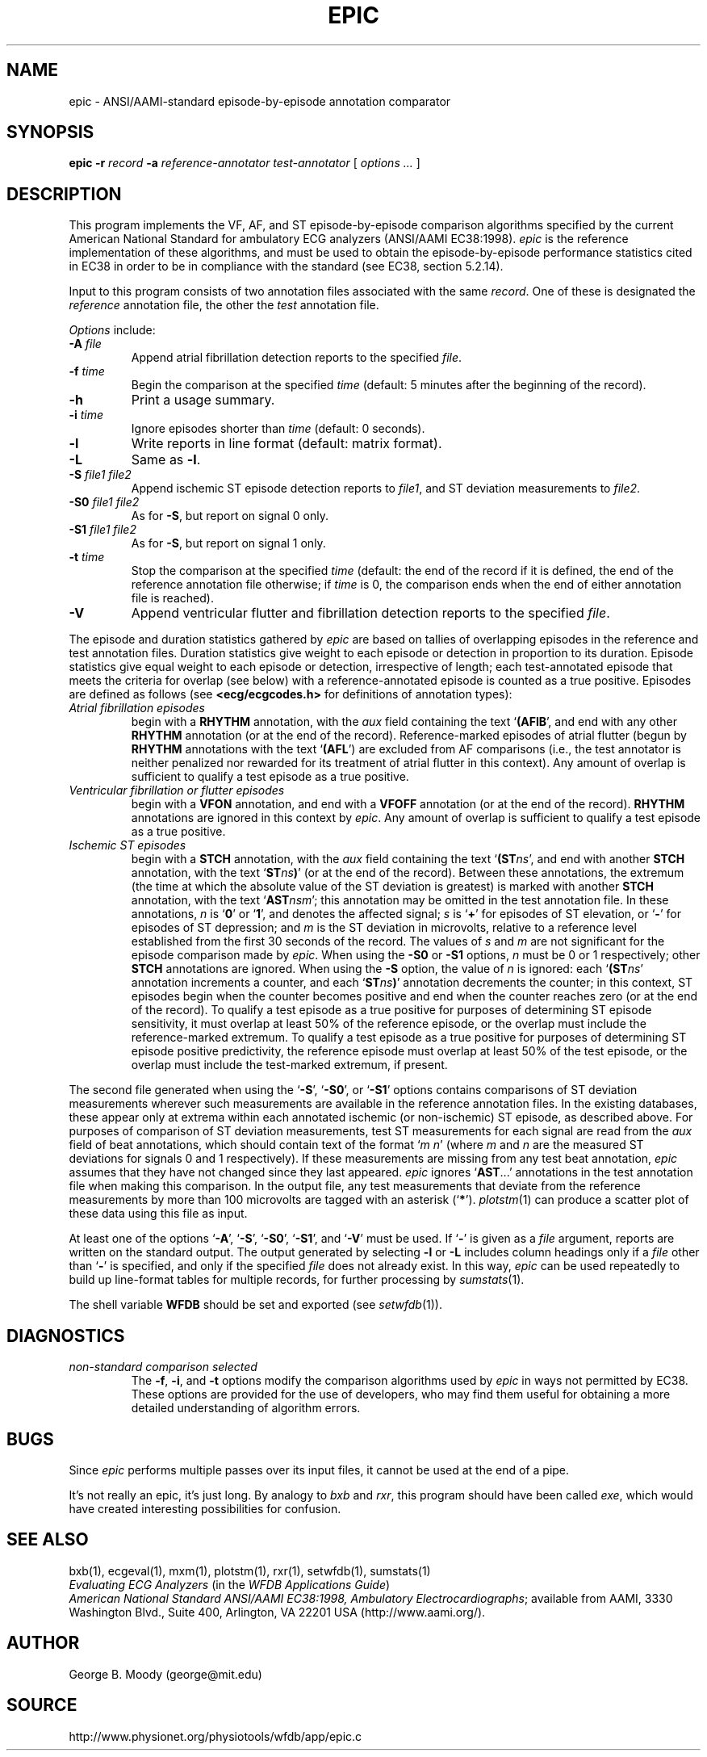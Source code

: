 .TH EPIC 1 "11 January 2000" "WFDB software 10.0" "WFDB applications"
.SH NAME
epic \- ANSI/AAMI-standard episode-by-episode annotation comparator
.SH SYNOPSIS
\fBepic -r \fIrecord\fB -a \fIreference-annotator test-annotator\fR [ \fIoptions ... \fR ]
.SH DESCRIPTION
.PP
This program implements the VF, AF, and ST episode-by-episode
comparison algorithms specified by the current American National
Standard for ambulatory ECG analyzers (ANSI/AAMI EC38:1998).  \fIepic\fR
is the reference implementation of these algorithms, and must be used
to obtain the episode-by-episode performance statistics cited in EC38
in order to be in compliance with the standard (see EC38, section 5.2.14).
.PP
Input to this program consists of two annotation files associated with the same
\fIrecord\fR.  One of these is designated the \fIreference\fR annotation file,
the other the \fItest\fR annotation file.
.PP
\fIOptions\fR include:
.TP
\fB-A \fIfile\fR
Append atrial fibrillation detection reports to the specified \fIfile\fR.
.TP
\fB-f \fItime\fR
Begin the comparison at the specified \fItime\fR (default: 5 minutes after the
beginning of the record).
.TP
\fB-h\fR
Print a usage summary.
.TP
\fB-i \fItime\fR
Ignore episodes shorter than \fItime\fR (default: 0 seconds).
.TP
\fB-l\fR
Write reports in line format (default: matrix format).
.TP
\fB-L\fR
Same as \fB-l\fR.
.TP
\fB-S \fIfile1 file2\fR
Append ischemic ST episode detection reports to \fIfile1\fR, and ST deviation
measurements to \fIfile2\fR.
.TP
\fB-S0 \fIfile1 file2\fR
As for \fB-S\fR, but report on signal 0 only.
.TP
\fB-S1 \fIfile1 file2\fR
As for \fB-S\fR, but report on signal 1 only.
.TP
\fB-t \fItime\fR
Stop the comparison at the specified \fItime\fR (default: the end of the record
if it is defined, the end of the reference annotation file otherwise;  if
\fItime\fR is 0, the comparison ends when the end of either annotation file is
reached).
.TP
\fB-V\fR
Append ventricular flutter and fibrillation detection reports to the specified
\fIfile\fR.
.PP
The episode and duration statistics gathered by \fIepic\fR are based on tallies
of overlapping episodes in the reference and test annotation files.
Duration statistics give weight to each episode or detection in
proportion to its duration.
Episode statistics give equal weight to each episode or detection,
irrespective of length;  each test-annotated episode that meets the criteria
for overlap (see below) with a reference-annotated episode is counted as
a true positive.  Episodes are defined as follows (see
\fB<ecg/ecgcodes.h>\fR for definitions of annotation types):
.TP
\fIAtrial fibrillation episodes\fR
begin with a \fBRHYTHM\fR annotation, with the \fIaux\fR field containing
the text `\fB(AFIB\fR', and end with any other \fBRHYTHM\fR annotation
(or at the end of the record).  Reference-marked episodes of atrial flutter
(begun by \fBRHYTHM\fR annotations with the text `\fB(AFL\fR') are excluded
from AF comparisons (i.e., the test annotator is neither penalized nor rewarded
for its treatment of atrial flutter in this context).  Any amount of overlap
is sufficient to qualify a test episode as a true positive.
.TP
\fIVentricular fibrillation or flutter episodes\fR
begin with a \fBVFON\fR annotation, and end with a \fBVFOFF\fR annotation
(or at the end of the record).  \fBRHYTHM\fR annotations are ignored in this
context by \fIepic\fR.  Any amount of overlap is sufficient to qualify a test
episode as a true positive.
.TP
\fIIschemic ST episodes\fR
begin with a \fBSTCH\fR annotation, with the \fIaux\fR field containing the
text `\fB(ST\fIns\fR', and end with another \fBSTCH\fR annotation, with the
text `\fBST\fIns\fB)\fR' (or at the end of the record).  Between these
annotations, the extremum (the time at which the absolute value of the ST
deviation is greatest) is marked with another \fBSTCH\fR annotation, with
the text `\fBAST\fInsm\fR';  this annotation may be omitted in the test
annotation file.  In these annotations, \fIn\fR is `\fB0\fR' or
`\fB1\fR', and denotes the affected signal; \fIs\fR is `\fB+\fR' for episodes
of ST elevation, or `\fB-\fR' for episodes of ST depression; and \fIm\fR is
the ST deviation in microvolts, relative to a reference level established from
the first 30 seconds of the record.  The values of \fIs\fR and \fIm\fR are not
significant for the episode comparison made by \fIepic\fR.  When using the
\fB-S0\fR or \fB-S1\fR options, \fIn\fR must be 0 or 1 respectively;  other
\fBSTCH\fR annotations are ignored.  When using the \fB-S\fR option, the value
of \fIn\fR is ignored:  each `\fB(ST\fIns\fR' annotation increments a counter,
and each `\fBST\fIns\fB)\fR' annotation decrements the counter;  in this
context, ST episodes begin when the counter becomes positive and end when the
counter reaches zero (or at the end of the record).  To qualify a test episode
as a true positive for purposes of determining ST episode sensitivity, it must
overlap at least 50% of the reference episode, or the overlap must include the
reference-marked extremum.  To qualify a test episode as a true positive for
purposes of determining ST episode positive predictivity, the reference episode
must overlap at least 50% of the test episode, or the overlap must include the
test-marked extremum, if present.
.PP
The second file generated when using the `\fB-S\fR', `\fB-S0\fR', or
`\fB-S1\fR' options contains comparisons of ST deviation measurements wherever
such measurements are available in the reference annotation files.  In the
existing databases, these appear only at extrema within each annotated
ischemic (or non-ischemic) ST episode, as described above.
For purposes of comparison of ST deviation measurements, test ST measurements
for each signal are read from the \fIaux\fR field of beat annotations, which
should contain text of the format `\fIm n\fR' (where \fIm\fR and \fIn\fR
are the measured ST deviations for signals 0 and 1 respectively).  If these
measurements are missing from any test beat annotation, \fIepic\fR assumes that
they have not changed since they last appeared.  \fIepic\fR ignores
`\fBAST\fR...' annotations in the test annotation file when making this
comparison.  In the output file, any test measurements that deviate from the
reference measurements by more than 100 microvolts are tagged with an asterisk
(`\fB*\fR').  \fIplotstm\fR(1) can produce a scatter plot of these data using
this file as input.
.PP
At least one of the options `\fB-A\fR', `\fB-S\fR', `\fB-S0\fR', `\fB-S1\fR',
and `\fB-V\fR' must be used.  If `\fB-\fR' is given as a \fIfile\fR argument,
reports are written on the standard output.  The output generated by selecting
\fB-l\fR or \fB-L\fR includes column headings only if a \fIfile\fR other than
`\fB-\fR' is specified, and only if the specified \fIfile\fR does not already
exist.  In this way, \fIepic\fR can be used repeatedly to build up line-format
tables for multiple records, for further processing by \fIsumstats\fR(1).
.PP
The shell variable \fBWFDB\fR should be set and exported (see \fIsetwfdb\fR(1)).
.SH DIAGNOSTICS
.TP
\fInon-standard comparison selected\fR
The \fB-f\fR, \fB-i\fR, and \fB-t\fR options modify the comparison algorithms
used by \fIepic\fR in ways not permitted by EC38.  These options are provided
for the use of developers, who may find them useful for obtaining a more
detailed understanding of algorithm errors.
.SH BUGS
.PP
Since \fIepic\fR performs multiple passes over its input files, it cannot be
used at the end of a pipe.
.PP
It's not really an epic, it's just long.  By analogy to \fIbxb\fR and
\fIrxr\fR, this program should have been called \fIexe\fR, which would have
created interesting possibilities for confusion.
.SH SEE ALSO
bxb(1), ecgeval(1), mxm(1), plotstm(1), rxr(1), setwfdb(1), sumstats(1)
.br
\fIEvaluating ECG Analyzers\fR (in the \fIWFDB Applications Guide\fR)
.br
\fIAmerican National Standard ANSI/AAMI EC38:1998, Ambulatory
Electrocardiographs\fR;  available from AAMI, 3330 Washington Blvd.,
Suite 400, Arlington, VA 22201 USA (http://www.aami.org/).
.SH AUTHOR
George B. Moody (george@mit.edu)
.SH SOURCE
http://www.physionet.org/physiotools/wfdb/app/epic.c
